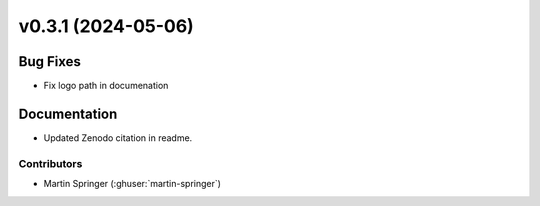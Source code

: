 v0.3.1 (2024-05-06)
=======================

Bug Fixes
---------
* Fix logo path in documenation

Documentation
-------------
* Updated Zenodo citation in readme.

Contributors
~~~~~~~~~~~~
* Martin Springer (:ghuser:`martin-springer`)
